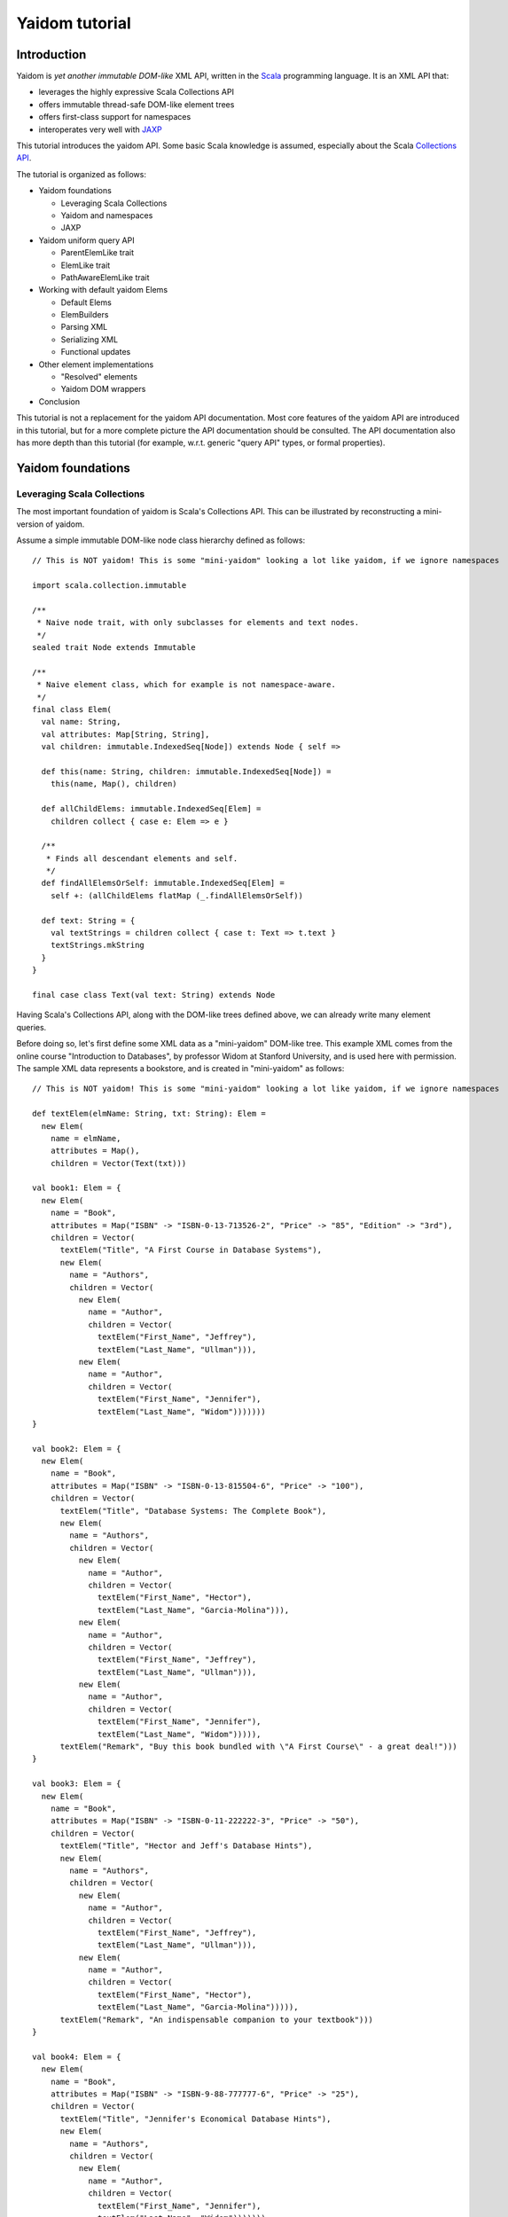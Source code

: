 ===============
Yaidom tutorial
===============

Introduction
============

Yaidom is *yet another immutable DOM-like* XML API, written in the `Scala`_ programming language. It is an XML API that:

* leverages the highly expressive Scala Collections API
* offers immutable thread-safe DOM-like element trees
* offers first-class support for namespaces
* interoperates very well with `JAXP`_

This tutorial introduces the yaidom API. Some basic Scala knowledge is assumed, especially about the Scala
`Collections API`_.

The tutorial is organized as follows:

* Yaidom foundations

  * Leveraging Scala Collections
  * Yaidom and namespaces
  * JAXP

* Yaidom uniform query API

  * ParentElemLike trait
  * ElemLike trait
  * PathAwareElemLike trait

* Working with default yaidom Elems

  * Default Elems
  * ElemBuilders
  * Parsing XML
  * Serializing XML
  * Functional updates

* Other element implementations

  * "Resolved" elements
  * Yaidom DOM wrappers

* Conclusion

This tutorial is not a replacement for the yaidom API documentation. Most core features of the yaidom API are introduced in
this tutorial, but for a more complete picture the API documentation should be consulted. The API documentation also has more
depth than this tutorial (for example, w.r.t. generic "query API" types, or formal properties).

.. _`Scala`: http://www.scala-lang.org
.. _`Collections API`: http://www.scala-lang.org/docu/files/collections-api/collections.html
.. _`JAXP`: http://en.wikipedia.org/wiki/Java_API_for_XML_Processing

Yaidom foundations
==================

Leveraging Scala Collections
----------------------------

The most important foundation of yaidom is Scala's Collections API. This can be illustrated by reconstructing a mini-version
of yaidom.

Assume a simple immutable DOM-like node class hierarchy defined as follows::

  // This is NOT yaidom! This is some "mini-yaidom" looking a lot like yaidom, if we ignore namespaces

  import scala.collection.immutable

  /**
   * Naive node trait, with only subclasses for elements and text nodes.
   */
  sealed trait Node extends Immutable

  /**
   * Naive element class, which for example is not namespace-aware.
   */
  final class Elem(
    val name: String,
    val attributes: Map[String, String],
    val children: immutable.IndexedSeq[Node]) extends Node { self =>

    def this(name: String, children: immutable.IndexedSeq[Node]) =
      this(name, Map(), children)

    def allChildElems: immutable.IndexedSeq[Elem] =
      children collect { case e: Elem => e }

    /**
     * Finds all descendant elements and self.
     */
    def findAllElemsOrSelf: immutable.IndexedSeq[Elem] =
      self +: (allChildElems flatMap (_.findAllElemsOrSelf))

    def text: String = {
      val textStrings = children collect { case t: Text => t.text }
      textStrings.mkString
    }
  }

  final case class Text(val text: String) extends Node

Having Scala's Collections API, along with the DOM-like trees defined above, we can already write many element queries.

Before doing so, let's first define some XML data as a "mini-yaidom" DOM-like tree. This example XML comes from the
online course "Introduction to Databases", by professor Widom at Stanford University, and is used here with permission.
The sample XML data represents a bookstore, and is created in "mini-yaidom" as follows::

  // This is NOT yaidom! This is some "mini-yaidom" looking a lot like yaidom, if we ignore namespaces

  def textElem(elmName: String, txt: String): Elem =
    new Elem(
      name = elmName,
      attributes = Map(),
      children = Vector(Text(txt)))

  val book1: Elem = {
    new Elem(
      name = "Book",
      attributes = Map("ISBN" -> "ISBN-0-13-713526-2", "Price" -> "85", "Edition" -> "3rd"),
      children = Vector(
        textElem("Title", "A First Course in Database Systems"),
        new Elem(
          name = "Authors",
          children = Vector(
            new Elem(
              name = "Author",
              children = Vector(
                textElem("First_Name", "Jeffrey"),
                textElem("Last_Name", "Ullman"))),
            new Elem(
              name = "Author",
              children = Vector(
                textElem("First_Name", "Jennifer"),
                textElem("Last_Name", "Widom")))))))
  }

  val book2: Elem = {
    new Elem(
      name = "Book",
      attributes = Map("ISBN" -> "ISBN-0-13-815504-6", "Price" -> "100"),
      children = Vector(
        textElem("Title", "Database Systems: The Complete Book"),
        new Elem(
          name = "Authors",
          children = Vector(
            new Elem(
              name = "Author",
              children = Vector(
                textElem("First_Name", "Hector"),
                textElem("Last_Name", "Garcia-Molina"))),
            new Elem(
              name = "Author",
              children = Vector(
                textElem("First_Name", "Jeffrey"),
                textElem("Last_Name", "Ullman"))),
            new Elem(
              name = "Author",
              children = Vector(
                textElem("First_Name", "Jennifer"),
                textElem("Last_Name", "Widom"))))),
        textElem("Remark", "Buy this book bundled with \"A First Course\" - a great deal!")))
  }

  val book3: Elem = {
    new Elem(
      name = "Book",
      attributes = Map("ISBN" -> "ISBN-0-11-222222-3", "Price" -> "50"),
      children = Vector(
        textElem("Title", "Hector and Jeff's Database Hints"),
        new Elem(
          name = "Authors",
          children = Vector(
            new Elem(
              name = "Author",
              children = Vector(
                textElem("First_Name", "Jeffrey"),
                textElem("Last_Name", "Ullman"))),
            new Elem(
              name = "Author",
              children = Vector(
                textElem("First_Name", "Hector"),
                textElem("Last_Name", "Garcia-Molina"))))),
        textElem("Remark", "An indispensable companion to your textbook")))
  }

  val book4: Elem = {
    new Elem(
      name = "Book",
      attributes = Map("ISBN" -> "ISBN-9-88-777777-6", "Price" -> "25"),
      children = Vector(
        textElem("Title", "Jennifer's Economical Database Hints"),
        new Elem(
          name = "Authors",
          children = Vector(
            new Elem(
              name = "Author",
              children = Vector(
                textElem("First_Name", "Jennifer"),
                textElem("Last_Name", "Widom")))))))
  }

  val magazine1: Elem = {
    new Elem(
      name = "Magazine",
      attributes = Map("Month" -> "January", "Year" -> "2009"),
      children = Vector(
        textElem("Title", "National Geographic")))
  }

  val magazine2: Elem = {
    new Elem(
      name = "Magazine",
      attributes = Map("Month" -> "February", "Year" -> "2009"),
      children = Vector(
        textElem("Title", "National Geographic")))
  }

  val magazine3: Elem = {
    new Elem(
      name = "Magazine",
      attributes = Map("Month" -> "February", "Year" -> "2009"),
      children = Vector(
        textElem("Title", "Newsweek")))
  }

  val magazine4: Elem = {
    new Elem(
      name = "Magazine",
      attributes = Map("Month" -> "March", "Year" -> "2009"),
      children = Vector(
        textElem("Title", "Hector and Jeff's Database Hints")))
  }

  val bookstore: Elem = {
    new Elem(
      name = "Bookstore",
      children = Vector(
        book1, book2, book3, book4, magazine1, magazine2, magazine3, magazine4))
  }

Having this bookstore DOM-like tree, we can write queries against it. Note that "mini-yaidom" class ``Elem`` has very few
query methods on its own. In the queries, most work is done by Scala's Collections API. Some queries are::

  // This is NOT yaidom! This is some "mini-yaidom" looking a lot like yaidom, if we ignore namespaces

  // XPath: doc("bookstore.xml")/Bookstore/(Book | Magazine)/Title

  val bookOrMagazineTitles =
    for {
      bookOrMagazine <- bookstore.allChildElems
      if Set("Book", "Magazine").contains(bookOrMagazine.name)
      title <- bookOrMagazine.allChildElems find { _.name == "Title" }
    } yield title


  // XPath: doc("bookstore.xml")//Title

  val titles =
    for (title <- bookstore.findAllElemsOrSelf if title.name == "Title") yield title


  // XPath: doc("bookstore.xml")/Bookstore/Book/data(@ISBN)

  val isbns =
    for (book <- bookstore.allChildElems if book.name == "Book") yield book.attributes("ISBN")


  // XPath: doc("bookstore.xml")/Bookstore/Book[@Price < 90]/Title

  val titlesOfCheapBooks =
    for {
      book <- bookstore.allChildElems
      if (book.name == "Book") && (book.attributes("Price").toInt < 90)
      title <- book.allChildElems find { _.name == "Title" }
    } yield title


  // XPath: doc("bookstore.xml")/Bookstore/Book[@Price < 90 and Authors/Author[Last_Name = "Ullman" and First_Name = "Jeffrey"]]/Title

  def authorLastAndFirstNames(bookElem: Elem): immutable.IndexedSeq[(String, String)] = {
    for {
      author <- bookElem.findAllElemsOrSelf
      if author.name == "Author"
    } yield {
      val lastNames = author.allChildElems filter { _.name == "Last_Name" } map { _.text.trim }
      val firstNames = author.allChildElems filter { _.name == "First_Name" } map { _.text.trim }
      (lastNames.mkString, firstNames.mkString)
    }
  }

  val cheapUllmanBookTitles =
    for {
      book <- bookstore.allChildElems
      if (book.name == "Book") &&
        (book.attributes("Price").toInt < 90 && authorLastAndFirstNames(book).contains(("Ullman", "Jeffrey")))
    } yield book.allChildElems.find(_.name == "Title").get


  // XPath: doc("bookstore.xml")//Book[Authors/Author/Last_Name = "Ullman" and count(Authors/Author[Last_Name = "Widom"]) = 0]

  def findAuthorNames(bookElem: Elem): immutable.IndexedSeq[String] = {
    for {
      author <- bookElem.findAllElemsOrSelf
      if author.name == "Author"
      lastName <- author.allChildElems
      if lastName.name == "Last_Name"
    } yield lastName.text.trim
  }

  val ullmanButNotWidomBookTitles =
    for {
      book <- bookstore.allChildElems
      if book.name == "Book"
      authorNames = findAuthorNames(book)
      if authorNames.contains("Ullman") && !authorNames.contains("Widom")
    } yield book.allChildElems.find(_.name == "Title").get

The queries above are more verbose than the equivalent XPath expressions, but they are also easy to understand semantically.
Using the Scala Collections API, along with only a few ``Elem`` methods such as ``findAllElemsOrSelf`` and ``allChildElems``,
much (namespace-agnostic) XML querying is already possible. This says a lot about the expressive power of Scala's Collections
API, as a *universal query API*.

Yaidom queries are less verbose than the "mini-yaidom" queries above, but a lot of what the yaidom query API offers is just
convenience methods. The foundation is still the same: core ``Elem`` methods ``allChildElems`` and ``findAllElemsOrSelf``,
and the rest is offered by the Scala Collections API itself (and by some ``Elem`` convenience methods or syntactic sugar).
As an example of such a convenience method, yaidom offers method ``elem.filterElemsOrSelf(p)``, which is equivalent to
``elem.findAllElemsOrSelf.filter(p)``.

The "mini-yaidom" above also shows immutable element trees, just like the real yaidom API offers. These immutable element
trees are thread-safe.

Still the question remains: why not use a standard query language like `XQuery`_? Some possible reasons are:

* XQuery is a complex language. The different specifications of XQuery or related to it illustrate its complexity well.
* XQuery has a type system based on `XML Schema`_, which is known to be very complex in itself.
* Non-trivial computations are better and more directly expressed in a programming language like Scala than in XPath/XQuery or XQuery extension functions.
* There are too few mature open source XQuery libraries.
* The standard API for XQuery is `XQJ`_, which is to XML databases what JDBC is to relational databases. What if we only want to process XML in-memory?

So, having Scala (and a Java runtime) at our disposal, we can use Scala's Collections API as XML query language, without having to
resort to more complex XML querying libraries and setups.

**In summary, using the Scala Collections API and only a minimal "mini-yaidom" API, it already becomes obvious
that the Scala Collections API plus only a few core element query methods make for a powerful XML query language.
Indeed, the Scala Collections API lays most of the foundation of yaidom.**

.. _`XQuery`: http://www.w3.org/TR/xquery/
.. _`XML Schema`: http://www.w3.org/TR/xmlschema-2/
.. _`XQJ`: http://www.jcp.org/aboutJava/communityprocess/edr/jsr225/

Yaidom and namespaces
---------------------

The "mini-yaidom" above offers no support for namespaces, unlike the real yaidom API. Good namespace support is another
foundation of yaidom.

One important distinction is that between *qualified names* and *expanded names*. Alas, many XML APIs do not clearly
distinguish between the two. For a formal description of these 2 types of names, see `Namespaces in XML 1.0`_.

For example, consider the following simple XML document (from W3Schools_)::

  <f:table xmlns:f="http://www.w3schools.com/furniture">
    <f:name>African Coffee Table</f:name>
    <f:width>80</f:width>
    <f:length>120</f:length>
  </f:table>

The qualified names in this example are:

* ``f:table``
* ``f:name``
* ``f:width``
* ``f:length``

These qualified names all use the same prefix ``f``. This prefix is introduced in the XML by the *namespace declaration*
``xmlns:f="http://www.w3schools.com/furniture"``, occurring in the root element. This namespace declaration binds the
prefix ``f`` to the namespace URI ``http://www.w3schools.com/furniture``. Although it looks like an URL, it is just
a namespace name, and there is no promise of any document behind the name interpreted as URL. (This confuses XML beginners
a lot.)

Using this namespace declaration, the qualified names above are resolved as expanded names. These expanded names, written
in `James Clark`_ notation, are as follows:

* ``{http://www.w3schools.com/furniture}table``
* ``{http://www.w3schools.com/furniture}name``
* ``{http://www.w3schools.com/furniture}width``
* ``{http://www.w3schools.com/furniture}length``

These expanded names do not occur in XML documents. Expanded names are too long to be practical. On the other hand,
prefixed names have no meaning outside their context (namely in-scope namespaces), whereas expanded names have an
existence on their own. Moreover, prefixes themselves are just placeholders, and can easily be replaced by other prefixes
without changing the meaning of the XML document. For example, in the XML above, we could replace prefix ``f`` by prefix
``g`` everywhere (also in the namespace declaration, of course), without changing the "meaning" of the document.

The namespace declaration in the root element above leads to *in-scope namespaces*, or *scope*, from the root all the way down
to all descendants of the root (that is, the entire document). The namespace scope at each element is the accumulated effect of
the namespace declarations in the element and its ancestry. In this example, each element has the same scope, because only the
root element has declarations of namespaces, which are in scope throughout the document. The namespace scope contains only one
mapping from prefix ``f`` to namespace name ``http://www.w3schools.com/furniture``.

The concepts mentioned above are modelled in yaidom by the following classes:

* ``eu.cdevreeze.yaidom.QName``, for example unprefixed name ``QName("book")`` and prefixed name ``QName("b:book")``
* ``eu.cdevreeze.yaidom.EName``, for example ``EName("book")`` (without namespace) and ``EName("{http://bookstore}book")``
* ``eu.cdevreeze.yaidom.Declarations``
* ``eu.cdevreeze.yaidom.Scope``

Scopes and declarations are backed by a ``Map`` from prefixes to namespace names. If the prefix is the empty string,
the default namespace is meant. In namespace declarations, if the namespace name is empty, a namespace undeclaration
is meant. (Note that unlike XML 1.1, XML 1.0 does not allow namespace undeclarations, except for default namespaces.)

The following code snippet shows resolution of qualified names as expanded names, given a scope::

  val scope1 = Scope.from() // empty scope

  scope1.resolveQName(QName("book")) // Some(EName("book"))
  scope1.resolveQName(QName("book:book")) // None

  val scope2 =
    Scope.from("" -> "http://a", "a" -> "http://a", "b" -> "http://b", "c" -> "http://ccc", "d" -> "http://d")

  scope2.resolveQName(QName("book")) // Some(EName("{http://a}book"))
  scope2.resolveQName(QName("book:book")) // None
  scope2.resolveQName(QName("a:book")) // Some(EName("{http://a}book"))
  scope2.resolveQName(QName("c:bookstore")) // Some(EName("{http://ccc}bookstore"))
  scope2.resolveQName(QName("xml:lang")) // Some(EName("{http://www.w3.org/XML/1998/namespace}lang"))

Scopes and declarations can be calculated with. That is, given a scope, and using a declarations as "delta" against it,
we get another scope. In other words, ``scope1.resolve(declarations1)`` results in another ``Scope``. Likewise, the
"difference" between 2 scopes is a declarations. In other words, ``scope1.relativize(scope2)`` results in a ``Declarations``.

Scopes and declarations obey some interesting properties. For example::

  scope1.resolve(scope1.relativize(scope2)) == scope2

These properties, as well as the definitions of ``Scope`` methods ``resolve`` and ``relativize`` contribute significantly
to the "internal consistency" of yaidom. They also help a lot in keeping the implementation of yaidom fairly simple, especially
in conversions between yaidom and DOM nodes. Along with the Scala Collections API and the "mini-yaidom" of the preceding section,
as well as JAXP, they are the foundation of yaidom.

**In summary, yaidom clearly distinguishes between qualified names and expanded names, and between namespace declarations
and in-scope namespaces. This is the second foundation of yaidom.**

.. _`Namespaces in XML 1.0`: http://www.w3.org/TR/REC-xml-names/
.. _W3Schools: http://www.w3schools.com/xml/xml_namespaces.asp
.. _`James Clark`: http://www.jclark.com/xml/xmlns.htm

JAXP
----

When creating an XML processing library, it is very tempting to make parsing and serialization of XML look easy.
That is especially the case in Scala, because of its expressiveness. Unfortunately, the expressiveness and orthogonality
of Scala do not extend to the domain of XML processing. For many XML documents in the wild, the specific XML parser configuration
affects the resulting DOM tree or SAX events. Details of whitespace handling, entity resolution, namespace handling etc. may
depend heavily on the XML parser or serializer configuration, and are often obscure. To make things worse, different XML-related
specifications often contradict each other or are incompatible. For example, DTDs do not understand namespaces.

Yaidom takes the position that details of XML parsing and serialization are hard, and are best left to JAXP. Yaidom also does not
try to make parsing and serialization look easy, but instead encourages the user to take control over configuration of XML
parsers and serializers, instead of hiding parsers and serializers behind a clean but naive API.

Yaidom offers several JAXP-based ``DocumentParser`` and ``DocumentPrinter`` implementations. There are implementations
based on SAX, DOM, StAX and DOM Load/Save. As said above, the user has full control over JAXP configuration. For example,
using a ``DocumentParserUsingDom``, the yaidom user can suppress entity resolution (for performance and/or security reasons)
by configuring an ``EntityResolver``, as if DOM were used directly.

**In summary, JAXP is the third foundation of yaidom. The gory details of XML parsing and serialization are left to JAXP,
and yaidom makes no effort hiding JAXP, thus giving the user full control over JAXP parser/serializer configuration.**

Yaidom uniform query API
========================

ParentElemLike trait
--------------------

Yaidom takes the position that one size does not fit all, when it comes to XML processing. (On the other hand, yaidom is a DOM-like
API, and does not know the exact XML strings from which DOM-like trees are parsed). For example, the default ``Elem``
class represents immutable (thread-safe) element nodes (that do not know about their parent elements). As another example,
yaidom offers immutable elements that can be compared for some notion of equality, but carry less data than the default
element class. As yet another example, yaidom offers wrappers around DOM elements.

All these different element classes have one thing in common, viz. the *same yaidom query API*. The yaidom query API consists
of a Scala *trait* inheritance tree. The root trait is the ``ParentElemLike`` trait.

Each trait in the query API inheritance tree turns a small API into a *rich API*. In particular, the ``ParentElemLike``
trait turns a small API that implements only method ``allChildElems`` into a rich query API. The rich API contains the
fundamental method ``findAllElemsOrSelf``, just like in the "mini-yaidom" above. It also offers convenience methods, such as
method ``filterElemsOrSelf`` (which takes an element predicate).

Below we use the ``ParentElemLike`` API to rewrite the queries given earlier, where we used "mini-yaidom". First the same
DOM-like tree is created, this time in yaidom. We create elements of the default ``Elem`` element class. To do so, we
use so-called ``ElemBuilders``. The distinction between ``Elem`` and ``ElemBuilder`` is explained later in this tutorial.
The sample XML data is created in yaidom as follows::

  import eu.cdevreeze.yaidom._
  import NodeBuilder._

  val book1: ElemBuilder = {
    elem(
      qname = QName("Book"),
      attributes = Vector(QName("ISBN") -> "ISBN-0-13-713526-2", QName("Price") -> "85", QName("Edition") -> "3rd"),
      children = Vector(
        textElem(QName("Title"), "A First Course in Database Systems"),
        elem(
          qname = QName("Authors"),
          children = Vector(
            elem(
              qname = QName("Author"),
              children = Vector(
                textElem(QName("First_Name"), "Jeffrey"),
                textElem(QName("Last_Name"), "Ullman"))),
            elem(
              qname = QName("Author"),
              children = Vector(
                textElem(QName("First_Name"), "Jennifer"),
                textElem(QName("Last_Name"), "Widom")))))))
  }

  val book2: ElemBuilder = {
    elem(
      qname = QName("Book"),
      attributes = Vector(QName("ISBN") -> "ISBN-0-13-815504-6", QName("Price") -> "100"),
      children = Vector(
        textElem(QName("Title"), "Database Systems: The Complete Book"),
        elem(
          qname = QName("Authors"),
          children = Vector(
            elem(
              qname = QName("Author"),
              children = Vector(
                textElem(QName("First_Name"), "Hector"),
                textElem(QName("Last_Name"), "Garcia-Molina"))),
            elem(
              qname = QName("Author"),
              children = Vector(
                textElem(QName("First_Name"), "Jeffrey"),
                textElem(QName("Last_Name"), "Ullman"))),
            elem(
              qname = QName("Author"),
              children = Vector(
                textElem(QName("First_Name"), "Jennifer"),
                textElem(QName("Last_Name"), "Widom"))))),
        textElem(QName("Remark"), "Buy this book bundled with \"A First Course\" - a great deal!")))
  }

  val book3: ElemBuilder = {
    elem(
      qname = QName("Book"),
      attributes = Vector(QName("ISBN") -> "ISBN-0-11-222222-3", QName("Price") -> "50"),
      children = Vector(
        textElem(QName("Title"), "Hector and Jeff's Database Hints"),
        elem(
          qname = QName("Authors"),
          children = Vector(
            elem(
              qname = QName("Author"),
              children = Vector(
                textElem(QName("First_Name"), "Jeffrey"),
                textElem(QName("Last_Name"), "Ullman"))),
            elem(
              qname = QName("Author"),
              children = Vector(
                textElem(QName("First_Name"), "Hector"),
                textElem(QName("Last_Name"), "Garcia-Molina"))))),
        textElem(QName("Remark"), "An indispensable companion to your textbook")))
  }

  val book4: ElemBuilder = {
    elem(
      qname = QName("Book"),
      attributes = Vector(QName("ISBN") -> "ISBN-9-88-777777-6", QName("Price") -> "25"),
      children = Vector(
        textElem(QName("Title"), "Jennifer's Economical Database Hints"),
        elem(
          qname = QName("Authors"),
          children = Vector(
            elem(
              qname = QName("Author"),
              children = Vector(
                textElem(QName("First_Name"), "Jennifer"),
                textElem(QName("Last_Name"), "Widom")))))))
  }

  val magazine1: ElemBuilder = {
    elem(
      qname = QName("Magazine"),
      attributes = Vector(QName("Month") -> "January", QName("Year") -> "2009"),
      children = Vector(
        textElem(QName("Title"), "National Geographic")))
  }

  val magazine2: ElemBuilder = {
    elem(
      qname = QName("Magazine"),
      attributes = Vector(QName("Month") -> "February", QName("Year") -> "2009"),
      children = Vector(
        textElem(QName("Title"), "National Geographic")))
  }

  val magazine3: ElemBuilder = {
    elem(
      qname = QName("Magazine"),
      attributes = Vector(QName("Month") -> "February", QName("Year") -> "2009"),
      children = Vector(
        textElem(QName("Title"), "Newsweek")))
  }

  val magazine4: ElemBuilder = {
    elem(
      qname = QName("Magazine"),
      attributes = Vector(QName("Month") -> "March", QName("Year") -> "2009"),
      children = Vector(
        textElem(QName("Title"), "Hector and Jeff's Database Hints")))
  }

  val bookstore: Elem = {
    elem(
      qname = QName("Bookstore"),
      children = Vector(
        book1, book2, book3, book4, magazine1, magazine2, magazine3, magazine4)).build(Scope.Empty)
  }

We can now use convenience methods offered by trait ``ParentElemLike``. For example, instead of writing::

  elem.findAllElemsOrSelf filter { e => e.localName == "Book" }

we can now write::

  elem filterElemsOrSelf { e => e.localName == "Book" }

Method ``localName`` is offered by subtrait ``ElemLike``, and returns the local part of the element name. After all, the
element name may have a namespace.

Using (almost) only ``ParentElemLike`` query methods on the bookstore element, we get the following rewritten queries (the
first 4 of them)::

  // XPath: doc("bookstore.xml")/Bookstore/(Book | Magazine)/Title

  val bookOrMagazineTitles =
    for {
      bookOrMagazine <- bookstore filterChildElems { e => Set("Book", "Magazine").contains(e.localName) }
      title <- bookOrMagazine findChildElem { _.localName == "Title" }
    } yield title


  // XPath: doc("bookstore.xml")//Title
  // Note the use of method filterElems instead of filterElemsOrSelf

  val titles =
    for (title <- bookstore filterElems (_.localName == "Title")) yield title


  // XPath: doc("bookstore.xml")/Bookstore/Book/data(@ISBN)

  val isbns =
    for (book <- bookstore filterChildElems (_.localName == "Book")) yield book.attribute(EName("ISBN"))


  // XPath: doc("bookstore.xml")/Bookstore/Book[@Price < 90]/Title

  val titlesOfCheapBooks =
    for {
      book <- bookstore filterChildElems { _.localName == "Book" }
      price <- book.attributeOption(EName("Price"))
      if price.toInt < 90
    } yield book.getChildElem(EName("Title"))

Note the obvious equivalence to the "mini-yaidom" queries given earlier. Besides *core query method* ``findAllElemsOrSelf``,
trait ``ParentElemLike`` offers many convenience methods that make the rewritten queries less verbose than the "mini-yaidom"
versions.

The queries above can become more concise by using operator notation ``\`` for ``filterChildElems`` and ``\\`` for
``filterElemsOrSelf``. Below we will see more convenience methods, leading to more conciseness without loss of clarity.

If we had used different element classes than the default yaidom ``Elem`` class, such as ``eu.cdevreeze.yaidom.resolved.Elem`` or
``eu.cdevreeze.yaidom.dom.DomElem``, the query code above would stay the same! Indeed, the ``ParentElemLike`` trait is a
*uniform* XML query API in yaidom (or in future yaidom extensions).

To summarize:

* Yaidom offers an *element-centric query API*
* This query API is based on the *Scala Collections API*
* More precisely, the underlying *core query API* is the Scala Collections API plus core methods ``allChildElems`` and ``findAllElemsOrSelf``
* The base trait of the query API, ``ParentElemLike``, turns a small API (method ``allChildElems``) into a *rich API*
* The *fundamental query method* ``findAllElemsOrSelf`` is defined in terms of ``allChildElems``, just like in the "mini-yaidom" example
* This rich API also offers many convenience query methods for child elements, descendant elements and descendant-or-self elements
* This API is *uniform*, in that this trait is mixed in (as query API) by different element classes in yaidom, even by yaidom wrappers for DOM
* Indeed this API knows almost nothing about XML elements (just that it has method ``allChildElems``), which makes it easy to mix in
* The ``ParentElemLike`` API is trivial to understand semantically, due to Scala's Collections API as its clearly visible foundation
* Although the API is more verbose than XPath, due to its simplicity and the expressive power of Scala, it can be very useful for XML querying

ElemLike trait
--------------

The ``ParentElemLike`` trait knows almost nothing about the elements. It only knows that elements can have child elements.
Yet typical element classes contain methods for element name (EName and/or QName), attributes, etc. This is where the
``ElemLike`` trait comes in. It extends trait ``ParentElemLike``, and turns a small API with methods ``allChildElems``,
``resolvedName`` and ``resolvedAttributes`` into a *rich API* in which queries for elements or attributes can be passed
names instead of predicates.

In other words, trait ``ElemLike`` adds only convenience methods to super-trait ``ParentElemLike`` (which itself consists mostly
of convenience methods, as discussed above).

Most element classes in yaidom not only mix in trait ``ParentElemLike``, but sub-trait ``ElemLike`` as well. Hence the queries
we write using the ``ElemLike`` API can often be used unchanged for different element types in yaidom.

Using the ``ElemLike`` trait, we can make the queries above more concise, without losing any clarity. This time we do not use
local parts of names in the queries, but the full expanded names (which happen to have no namespace). These more concise versions
are::

  // XPath: doc("bookstore.xml")/Bookstore/(Book | Magazine)/Title

  val bookOrMagazineTitles =
    for {
      bookOrMagazine <- bookstore filterChildElems { e => Set(EName("Book"), EName("Magazine")).contains(e.resolvedName) }
      title <- bookOrMagazine.findChildElem(EName("Title"))
    } yield title


  // XPath: doc("bookstore.xml")//Title
  // Note the use of method filterElems instead of filterElemsOrSelf

  val titles =
    for (title <- bookstore.filterElems(EName("Title"))) yield title


  // XPath: doc("bookstore.xml")/Bookstore/Book/data(@ISBN)

  val isbns =
    for (book <- bookstore.filterChildElems(EName("Book"))) yield book.attribute(EName("ISBN"))


  // XPath: doc("bookstore.xml")/Bookstore/Book[@Price < 90]/Title

  val titlesOfCheapBooks =
    for {
      book <- bookstore.filterChildElems(EName("Book"))
      price <- book.attributeOption(EName("Price"))
      if price.toInt < 90
    } yield book.getChildElem(EName("Title"))

Using operator notation ``\`` for ``filterChildElems`` and ``\\`` for ``filterElemsOrSelf``, we could write::

  // XPath: doc("bookstore.xml")/Bookstore/(Book | Magazine)/Title

  val bookOrMagazineTitles =
    for {
      bookOrMagazine <- bookstore \ { e => Set(EName("Book"), EName("Magazine")).contains(e.resolvedName) }
      title <- bookOrMagazine.findChildElem(EName("Title"))
    } yield title


  // XPath: doc("bookstore.xml")//Title

  val titles =
    for (title <- bookstore \\ EName("Title")) yield title


  // XPath: doc("bookstore.xml")/Bookstore/Book/data(@ISBN)

  val isbns =
    for (book <- bookstore \ EName("Book")) yield book.attribute(EName("ISBN"))


  // XPath: doc("bookstore.xml")/Bookstore/Book[@Price < 90]/Title
  // Note the use of operator notation for method attributeOption

  val titlesOfCheapBooks =
    for {
      book <- bookstore \ EName("Book")
      price <- book \@ EName("Price")
      if price.toInt < 90
    } yield book.getChildElem(EName("Title"))

Of course, in these versions of the queries, the search criteria are ENames instead of local names, so we have to get
the namespaces in those ENames right, if any.

To summarize:

* Trait ``ElemLike`` extends trait ``ParentElemLike``, adding knowledge about ENames of elements and attributes
* Trait ``ElemLike`` turns a small API (methods ``allChildElems``, ``resolvedName`` and ``resolvedAttributes``) into a rich API
* This trait only adds convenience methods for EName-based querying to the super-trait, so adds no core query methods
* Most element classes in yaidom mix in trait ``ElemLike`` (not just its super-trait)

PathAwareElemLike trait
-----------------------

Sometimes we want to query for "paths" to elements rather than for elements themselves. Recall the following example, given earlier,
but this time in yaidom instead of "mini-yaidom"::

  // XPath: doc("bookstore.xml")/Bookstore/Book[@Price < 90 and Authors/Author[Last_Name = "Ullman" and First_Name = "Jeffrey"]]/Title

  def authorLastAndFirstNames(bookElem: Elem): immutable.IndexedSeq[(String, String)] = {
    for {
      author <- bookElem.filterElemsOrSelf(EName("Author"))
    } yield {
      val lastNames = author.filterChildElems(EName("Last_Name")) map { _.text.trim }
      val firstNames = author.filterChildElems(EName("First_Name")) map { _.text.trim }
      (lastNames.mkString, firstNames.mkString)
    }
  }

  val cheapUllmanBookTitles =
    for {
      book <- bookstore.filterChildElems(EName("Book"))
      if (book.attribute(EName("Price")).toInt < 90 && authorLastAndFirstNames(book).contains(("Ullman", "Jeffrey")))
    } yield book.getChildElem(EName("Title"))

In the query above a top-down approach was used. Per "cheap" book, its author descendants were analyzed and filtered. What if
we want to folllow a bottom-up approach, and start from matching authors and look up the matching books in the ancestry of the
author? For the immutable ``Elem`` classes in yaidom that is a problem, because these immutable elements do not know their
parents.

There is a way to get the ancestry of an element, if we know the "path" from the document element to that element.
As we will see shortly, we can query for "paths" just like we can query for elements, and having such "paths", it is relatively
cheap to get the parent element, grandparent element etc.

The above-mentioned "paths" are represented by class ``eu.cdevreeze.yaidom.ElemPath``. Class ``eu.cdevreeze.yaidom.ElemPathBuilder``
can be used to create ``ElemPath`` instances. Let's give an example, in the context of the bookstore above::

  val book4Path = ElemPathBuilder.from(QName("Book") -> 3).build(Scope.Empty)
  
  val foundBook4: Elem = bookstore.getWithElemPath(book4Path) // Jennifer's Economical Database Hints
  
  val lastNamePath = ElemPathBuilder.from(
    QName("Book") -> 3,
    QName("Authors") -> 0,
    QName("Author") -> 0,
    QName("Last_Name") -> 0).build(Scope.Empty)

  val foundLastName: Elem = bookstore.getWithElemPath(lastNamePath) // Widom

So, first we build a "path" for the child element named "Book" with (0-based) index 3, that is, the 4th child element named "Book".
Then we look up the element with that path, taking the bookstore element as root. This indeed returns the 4th book in the bookstore.
Note that the root itself is not mentioned in the "path". That's one big difference with XPath.

Next we look up the last name of the first author of that book. That is, the 4th child element named "Book", from that the
first child element named "Authors", from that the first child element named "Author", and finally from that the first child
element named "Last_Name". When applying that "path" to the bookstore element, this indeed results in the first author's last name.

Now that we know the basics of ``ElemPath``, we can turn to the part of the yaidom query API that deals with "paths".
Trait ``PathAwareElemLike`` is that API. It contains query methods for obtaining ElemPaths instead of elements, as well as
methods to get an element given an ElemPath (for example, method ``getWithElemPath`` above).

Trait ``PathAwareElemLike`` extends trait ``ElemLike``, because it knows about element paths and therefore about (resolved)
element names.

Trait ``PathAwareElemLike`` mirrors trait ``ParentElemLike``, in that each query in ``ParentElemLike`` that returns elements
has a counterpart in ``PathAwareElemLike`` that returns ElemPaths instead of elements.

Let's now rewrite the query at the beginning of this section, this time in a bottom-up manner, using trait ``PathAwareElemLike``::

  // XPath: doc("bookstore.xml")/Bookstore/Book[@Price < 90 and Authors/Author[Last_Name = "Ullman" and First_Name = "Jeffrey"]]/Title

  def authorLastAndFirstName(authorElem: Elem): (String, String) = {
    val lastNames = authorElem.filterChildElems(EName("Last_Name")) map { _.text.trim }
    val firstNames = authorElem.filterChildElems(EName("First_Name")) map { _.text.trim }
    (lastNames.mkString, firstNames.mkString)
  }

  val cheapUllmanBookTitles =
    for {
      authorPath <- bookstore filterElemOrSelfPaths { _.resolvedName == EName("Author") }
      authorElem = bookstore.getWithElemPath(authorPath)
      if authorLastAndFirstName(authorElem) == ("Ullman", "Jeffrey")
      bookPath <- authorPath findAncestorPath { _.endsWithName(EName("Book")) }
      bookElem = bookstore.getWithElemPath(bookPath)
      if bookElem.attributeOption(EName("Price")).map(_.toInt).getOrElse(0) < 90
    } yield bookElem.getChildElem(EName("Title"))

Note the use of method ``ElemPath.findAncestorPath`` to find a path to an ancestor element.

It is wise not to overuse ElemPaths. After all, they depend on an implicit root element, so it is best to use them rather locally.
Moreover, indexing using ElemPaths is not very efficient. So querying for large collections of paths and then using them to
find elements is rarely useful.

To summarize:

* Trait ``PathAwareElemLike`` extends trait ``ElemLike``, adding queries for finding element paths instead of elements
* Trait ``PathAwareElemLike`` turns a small API (methods ``allChildElems``, ``resolvedName`` and ``resolvedAttributes``) into a rich API
* The query methods in this trait are handy for a bottom-up style of querying, but it is wise not to overuse element paths
* Some element classes in yaidom mix in trait ``PathAwareElemLike`` (since they know about resolved element names etc.), and therefore offer all of this query API
* Yet class ``ElemBuilder`` only mixes in trait ``ParentElemLike`` (since it does not know about resolved element names etc.)

Working with default yaidom Elems
=================================

Default Elems
-------------

As mentioned earlier, yaidom does not think that one size fits all, when it comes to DOM-like class hierarchies.
After all, there are many subtle abstraction levels at which an XML document can be looked at, ranging from the exact XML strings
to DOM-like representations keeping only parts of the XML InfoSet. These different implicit abstraction levels also come into
play when considering the notion(s) of equality for XML. For example, at a high level of abstraction the exact (namespace)
prefixes are often considered irrelevant, when comparing XML documents for equality.

Yaidom's default element class tries to find some "middle ground". It does not define any semantic notion of equality.

The default element class in yaidom is ``eu.cdevreeze.yaidom.Elem``. It is part of a ``Node`` hierarchy that includes
classes like ``Text``, ``Comment`` and others. Class ``Elem`` has the following characteristics:

* It mixes in trait ``PathAwareElemLike``, and therefore offers all of that *query API*
* It is *immutable* and thread-safe
* Therefore, Elems do not know about their parent elements, but using element paths from a root element this should mostly not be a problem
* Elems are reasonably easy to construct from scratch, using ``ElemBuilders``
* There is excellent support for parsing and serializing these Elems, using ``DocumentParser`` and ``DocumentPrinter`` implementations, resp.
* Elems do a reasonable job at "lossless roundtripping", keeping differences in the XML text limited after parsing and serializing
* These Elems offer support for "functional updates" (see a later section)
* The Elem class keeps the following state: element QName, attributes (mapping QNames to string values), in-scope namespaces, and a list of child nodes
* Although this Elem class keeps in-scope namespaces, it does not keep namespace declarations, thus enabling Elem creation from other Elem child nodes
* When serializing an Elem, namespace declarations are inserted by relativizing the scope of the element against the parent scope.

Hence, the default Elem class is immutable, and otherwise tries to find a balance between competing design forces for DOM-like trees.
The extent to which "lossless roundtripping" is supported shows the compromise made. For example:

* Attribute order is maintained, although the XML InfoSet specification does not consider attribute order relevant
* Yet namespace declaration order is not preserved while "roundtripping"
* Redundant namespace declarations get lost
* Whitespace outside the document element is lost (a yaidom ``Document`` has a document element and can have comments and processing instructions, and that's it)
* The difference between the 2 forms of an empty element is not preserved
* DTDs have no explicit support in yaidom, let alone default attributes

Creating Elems directly is somewhat cumbersome, because the in-scope namespaces must be passed for each element in the tree.
For example, using default namespace "http://bookstore", we could write::

  val book1: Elem = {
    import Node._ // This import is used for direct Elem creation (not via ElemBuilders)

    val scope = Scope.from("" -> "http://bookstore")

    elem(
      qname = QName("Book"),
      attributes = Vector(QName("ISBN") -> "ISBN-0-13-713526-2", QName("Price") -> "85", QName("Edition") -> "3rd"),
      scope = scope,
      children = Vector(
        textElem(QName("Title"), scope, "A First Course in Database Systems"),
        elem(
          qname = QName("Authors"),
          scope = scope,
          children = Vector(
            elem(
              qname = QName("Author"),
              scope = scope,
              children = Vector(
                textElem(QName("First_Name"), scope, "Jeffrey"),
                textElem(QName("Last_Name"), scope, "Ullman"))),
            elem(
              qname = QName("Author"),
              scope = scope,
              children = Vector(
                textElem(QName("First_Name"), scope, "Jennifer"),
                textElem(QName("Last_Name"), scope, "Widom")))))))
  }

If we print the result of ``book1.toString``, we get::

  elem(
    qname = QName("Book"),
    attributes = Vector(QName("ISBN") -> "ISBN-0-13-713526-2", QName("Price") -> "85", QName("Edition") -> "3rd"),
    namespaces = Declarations.from("" -> "http://bookstore"),
    children = Vector(
      elem(
        qname = QName("Title"),
        children = Vector(
          text("A First Course in Database Systems")
        )
      ),
      elem(
        qname = QName("Authors"),
        children = Vector(
          elem(
            qname = QName("Author"),
            children = Vector(
              elem(
                qname = QName("First_Name"),
                children = Vector(
                  text("Jeffrey")
                )
              ),
              elem(
                qname = QName("Last_Name"),
                children = Vector(
                  text("Ullman")
                )
              )
            )
          ),
          elem(
            qname = QName("Author"),
            children = Vector(
              elem(
                qname = QName("First_Name"),
                children = Vector(
                  text("Jennifer")
                )
              ),
              elem(
                qname = QName("Last_Name"),
                children = Vector(
                  text("Widom")
                )
              )
            )
          )
        )
      )
    )
  )

In this String representation it is visible that the root element has a default namespace declaration, and the other
elements have no namespace declarations. Indeed, the root element has a scope that must be created by a namespace declaration,
whereas the other elements all have the same scope, so need no namespace declarations themselves. In the next section a
better way is shown to create elements from scratch.

Ideally all namespace declarations are in the root element. In any case, be careful not to undeclare namespaces. This is not
allowed in XML 1.0 (except for default namespaces). Yet it is very easy to accidently undeclare namespaces. For example, above
we could have passed the empty scope to descendant elements of the root element, which would lead to namespace undeclarations.
Again, it is much safer to create elements from scratch using ``ElemBuilders``, as shown in the next section. When parsing
XML into ``Elems``, namespace scopes are created by the ``DocumentParser``.

If a created ``Elem`` has any namespace undeclarations, invoke method ``notUndeclaringPrefixes``, and use the resulting Elem instead.
Otherwise serialization may lead to a corrupt XML document.

ElemBuilders
------------

Class ``ElemBuilder`` is what the name suggests: a builder of ``Elems``. ElemBuilders do not carry any scopes, and that makes
them easier to use than Elems when creating Elems from scratch. Since ElemBuilders have no scopes, they have no way to resolve
own QNames (of the element itself and its attributes). That's ok, because of the purpose of ElemBuilders.

So, Elems carry scopes but no namespace declarations, whereas ElemBuilders carry namespace declarations but no scopes.

Let's now create the same book element as above, this time using an ``ElemBuilder``. Here is how::

  val book1: Elem = {
    import NodeBuilder._ // This import is used for ElemBuilder creation

    val elemBuilder = {
      elem(
        qname = QName("Book"),
        attributes = Vector(QName("ISBN") -> "ISBN-0-13-713526-2", QName("Price") -> "85", QName("Edition") -> "3rd"),
        namespaces = Declarations.from("" -> "http://bookstore"),
        children = Vector(
          textElem(QName("Title"), "A First Course in Database Systems"),
          elem(
            qname = QName("Authors"),
            children = Vector(
              elem(
                qname = QName("Author"),
                children = Vector(
                  textElem(QName("First_Name"), "Jeffrey"),
                  textElem(QName("Last_Name"), "Ullman"))),
              elem(
                qname = QName("Author"),
                children = Vector(
                  textElem(QName("First_Name"), "Jennifer"),
                  textElem(QName("Last_Name"), "Widom")))))))
    }

    // Only now a parent scope is passed, which is empty, because the root element already declared the used namespaces
    val scope = Scope.Empty

    elemBuilder.build(scope)
  }

Here we also knew the namespaces used in the element tree, but we declared this (default) namespace only once. The call
``elemBuilder.build(scope)`` then recursively invokes ``parentScope.resolve(namespaceDeclarations)``, thus giving each created
Elem its namespace scope. Using ElemBuilders, the danger of accidently creating namespace undeclarations is minimal, because
one would have to explicitly do so instead of implicitly.

Normally, elements are created by parsing an XML document, however. That is the topic of the next section.

Parsing XML
-----------

Earlier in this tutorial it was explained that JAXP is one of the foundations of yaidom. It was also explained why yaidom
gives the user full control over XML parser and serializer configuration.

The parsers in yaidom are implementations of trait ``eu.cdevreeze.yaidom.parse.DocumentParser``, and the serializers are
implementations of trait ``eu.cdevreeze.yaidom.print.DocumentPrinter``. In this section, ``DocumentParsers`` are treated.

Above the default ``eu.cdevreeze.yaidom.Elem`` class was discussed. A parsed XML document is not an element, however.
``DocumentParsers`` return parsing results as ``eu.cdevreeze.yaidom.Document`` instances. Each such ``Document`` must always
have a document element, but it can also contain top level comments and processing instructions.

Below some examples of creation and use of ``DocumentParsers`` are given. These examples use the following input XML, which is
a stripped version of the XML above::

  val xmlString =
    """<?xml version="1.0" encoding="UTF-8"?>
  <books:Bookstore xmlns="http://bookstore" xmlns:books="http://bookstore">
      <Book ISBN="ISBN-0-13-713526-2" Price="85" Edition="3rd">
          <Title>A First Course in Database Systems</Title>
          <Authors>
              <Author>
                  <First_Name>Jeffrey</First_Name>
                  <Last_Name>Ullman</Last_Name>
              </Author>
              <Author>
                  <First_Name>Jennifer</First_Name>
                  <Last_Name>Widom</Last_Name>
              </Author>
          </Authors>
      </Book>
      <Book ISBN="ISBN-0-13-815504-6" Price="100">
          <Title>Database Systems: The Complete Book</Title>
          <Authors>
              <Author>
                  <First_Name>Hector</First_Name>
                  <Last_Name>Garcia-Molina</Last_Name>
              </Author>
              <Author>
                  <First_Name>Jeffrey</First_Name>
                  <Last_Name>Ullman</Last_Name>
              </Author>
              <Author>
                  <First_Name>Jennifer</First_Name>
                  <Last_Name>Widom</Last_Name>
              </Author>
          </Authors>
          <Remark>Buy this book bundled with "A First Course" - a great deal!
          </Remark>
      </Book>
  </books:Bookstore>"""

  val xmlBytes = xmlString.getBytes("UTF-8") // Indeed this XML should be parsed as UTF-8

A very simple example of creating and using a ``DocumentParser`` is as follows::

  import java.io._
  import eu.cdevreeze.yaidom._

  val docParser = parse.DocumentParserUsingDom.newInstance

  val doc: Document = docParser.parse(new ByteArrayInputStream(xmlBytes))

  doc.documentElement.filterElems(EName("{http://bookstore}Book")).size // returns 2

In this example a ``DocumentParser`` was created in one line of code. This document parser uses a DOM parser, and
then converts the DOM tree to a yaidom ``Document``.

Analogously, we could have created a ``DocumentParserUsingSax``, ``DocumentParserUsingStax``, or ``DocumentParserUsingDomLS``.
A ``DocumentParserUsingSax`` parses XML into a Document using an ``ElemProducingSaxHandler``, which is a SAX ``DefaultHandler``
that can be asked for the ``resultingDocument``. A ``DocumentParserUsingStax`` parses XML into a Document using StAX, and
converting the StAX events to a Document. A ``DocumentParserUsingDomLS`` parser uses DOM Load/Save, and converts the DOM tree
to a Document.

The converters between DOM and yaidom Documents, and between StAX events and yaidom Documents, reside in package
``eu.cdevreeze.yaidom.convert``. Although they are used implicitly by document parsers, they can also be used by
application code.

The following example creates a DOM-based document parser that suppresses entity resolution. Ignoring import statements,
the parser can be created (and used) as follows::

  class MyEntityResolver extends EntityResolver {
    override def resolveEntity(publicId: String, systemId: String): InputSource = {
      new InputSource(new java.io.StringReader(""))
    }
  }

  val dbf = DocumentBuilderFactory.newInstance()
  dbf.setNamespaceAware(true)

  def createDocumentBuilder(dbf: DocumentBuilderFactory): DocumentBuilder = {
    val db = dbf.newDocumentBuilder()
    db.setEntityResolver(new MyEntityResolver)
    db
  }

  val docParser = DocumentParserUsingDom.newInstance(dbf, createDocumentBuilder _)

  val doc: Document = docParser.parse(new ByteArrayInputStream(xmlBytes))

  doc.documentElement.filterElems(EName("{http://bookstore}Book")).size // returns 2

Both examples use the created document parser in the same way. This is only logical, because the ``DocumentParser`` trait
is the contract that determines how a document parser can be used.

The document parser can parse any XML ``InputStream``. For example::

  val doc: Document = docParser.parse(new FileInputStream(new File("file:///home/user/bookstore.xml")))

  val url = new URL("http://bookstore/bookstore.xml")
  val doc: Document = docParser.parse(url.openStream())

The state of the created ``DocumentParserUsingDom`` is a JAXP ``DocumentBuilderFactory``. Indeed, the created document parser
instance can be used as long as the ``DocumentBuilderFactory`` instance can be used. Alas, these instances are typically not
thread-safe, so in a web application they should not be shared among threads (typically by scoping them to HTTP requests, or
otherwise by making them thread-local).

Further configuration of the document parser above is done using a function from JAXP DocumentBuilderFactory instances to
DocumentBuilders. This function creates and configures a DocumentBuilder from the DocumentBuilderFactory. It is called by
the document parser each time a Document is parsed. Recall that the only state of the document parser is the DocumentBuilderFactory.

Of course the provided function could be written in any way the user sees fit. It could also configure an ErrorHandler, for
example.

All ``DocumentParser`` implementations follow the same pattern w.r.t. creation:

* They have one JAXP factory object as state, such as a DocumentBuilderFactory, or a SAXParserFactory
* They have a factory method that gives maximal control over configuration of the document parser
* This factory method has one parameter for the "JAXP factory object", and function parameters otherwise (such as a function from DocumentBuilderFactory instances to DocumentBuilders)
* Each factory method is defined in terms of another one
* Each of these other factory methods provides defaults for parameters passed to the factory method that it calls itself

All in all, there is plenty of choice how to parse XML input into a ``Document``:

* There are several JAXP-based ``DocumentParser`` implementations to choose from, as shown above
* Each of these document parsers can be configured, using normal JAXP parser configuration
* Typically parser configuration is used for entity resolution (such as suppression of entity resolution), error handling, whitespace handling, namespace-awareness and validation

If memory-usage is an issue, consider using the ``DocumentParserUsingStax``. If more flexibility is needed than already provided,
consider using a ``DocumentParserUsingSax`` with custom ``ElemProducingSaxHandler`` producers. If even more flexibility is needed,
consider using a custom ``DocumentParser`` implementation that may or may not wrap another document parser. After all, the only
thing that the ``DocumentParser`` trait promises is that it can take an XML ``InputStream`` and parse that into a yaidom
``Document``. How that is done is completely left open to implementing classes.

As seen in this section, the one thing that yaidom does not do is suggest that there is only 1 way to get from the XML input source
to a yaidom DOM-like Document.

Serializing XML
---------------

Having seen XML parsing in yaidom, XML serialization using ``DocumentPrinter`` implementations will look quite familiar:

* The philosophy is the same; that is, one size does not fit all, w.r.t. implementation and configuration choices
* Document printers are JAXP-based
* Document printers roughly follow the same creation patterns as document parsers

The document printer examples in this section take the bookstore element shown in the section on trait ``ParentElemLike``,
taking only the first 2 books. That is::

  // We take only the first 2 books, and would lose "ignorable" whitespace in the process, if there happened to be any whitespace
  val updatedBookstore = Elem(
    qname = bookstore.qname,
    attributes = bookstore.attributes,
    scope = bookstore.scope,
    children = bookstore.allChildElems.take(2))

  val updatedDoc = Document(updatedBookstore)

We now try to serialize this Document into the XML string of the preceding section, except for the namespaces.

Our first attempt is as follows::

  val docPrinter = print.DocumentPrinterUsingDom.newInstance
  
  val bos = new ByteArrayOutputStream
  docPrinter.print(updatedBookstore, "UTF-8", bos)
  val newXmlBytes = bos.toByteArray
  val newXmlString = new String(newXmlBytes, "UTF-8")

The original Document contained no "ignorable whitespace" for readability. The serialized XML string contains elements on separate
lines, but no indentation. Let's try to fix indentation. Note that the following code is JAXP implementation-specific::

  import javax.xml.parsers._
  import javax.xml.transform._

  val dbf = DocumentBuilderFactory.newInstance

  val tf = TransformerFactory.newInstance

  val trCreator = { tf: TransformerFactory =>
    val tr = tf.newTransformer
    tr.setOutputProperty(OutputKeys.INDENT, "yes")
    tr.setOutputProperty("{http://xml.apache.org/xslt}indent-amount", "4")
    tr
  }

  val docPrinter = print.DocumentPrinterUsingDom.newInstance(dbf, tf).withTransformerCreator(trCreator)
  
  val bos = new ByteArrayOutputStream
  docPrinter.print(updatedDoc, "UTF-8", bos)
  val newXmlBytes = bos.toByteArray
  val newXmlString = new String(newXmlBytes, "UTF-8")

This is very sensitive implementation-specific code, but on my configuration the indentation turns out to work. Yet attribute order
is different than in the original XML, on my machine. Let's try to fix that, using a SAX-based document printer::

  val formattedBookstore = updatedBookstore.prettify(4)
  val formattedDoc = Document(formattedBookstore)

  val docPrinter = print.DocumentPrinterUsingSax.newInstance

  val bos = new ByteArrayOutputStream
  docPrinter.print(formattedDoc, "UTF-8", bos)
  val newXmlBytes = bos.toByteArray
  val newXmlString = new String(newXmlBytes, "UTF-8")

This time, on my machine the attribute order is the same as in the original. Yet now there is no newline after the XML declaration
in my case. A hack to fix that could be as follows::

  val formattedBookstore = updatedBookstore.prettify(4)
  val formattedDoc = Document(formattedBookstore)

  val docPrinter = print.DocumentPrinterUsingSax.newInstance

  val bos = new ByteArrayOutputStream
  docPrinter.omittingXmlDeclaration.print(formattedDoc, "UTF-8", bos)
  val newXmlBytes = bos.toByteArray
  val xmlDeclaration = """<?xml version="1.0" encoding="UTF-8"?>"""
  val newXmlString = xmlDeclaration + "\n" + new String(newXmlBytes, "UTF-8")

These examples show just how sensitive XML parsing and serialization are. Yaidom exposes JAXP objects for configuration
with good reason.

Functional updates
------------------

An ``Elem`` is *immutable*, and therefore cannot be updated in place. Yet "functional updates" (transformations) are supported.
There is even a trait ``UpdatableElemLike``, which extends trait ``PathAwareElemLike``. Unlike its super-type, trait
``UpdatableElemLike`` has 2 type parameters: the 2nd one for the element type, and the 1st one for the node type (which is a
supertype of the element type, but can also represent comment nodes, processing instructions, etc.). Class ``eu.cdevreeze.yaidom.Elem``
indeed mixes in this trait.

In this section we use methods of the ``UpdatableElemLike`` trait to "functionally update" ``Elems``. The examples use the
XML string of the section on parsing XML. In the examples we are going to replace the first and last name elements of the
parent Author element by text (for the name). Here is the first attempt, using a query for element paths::

  val xmlString =
    """<?xml version="1.0" encoding="UTF-8"?>
  <books:Bookstore xmlns="http://bookstore" xmlns:books="http://bookstore">
      <Book ISBN="ISBN-0-13-713526-2" Price="85" Edition="3rd">
          <Title>A First Course in Database Systems</Title>
          <Authors>
              <Author>
                  <First_Name>Jeffrey</First_Name>
                  <Last_Name>Ullman</Last_Name>
              </Author>
              <Author>
                  <First_Name>Jennifer</First_Name>
                  <Last_Name>Widom</Last_Name>
              </Author>
          </Authors>
      </Book>
      <Book ISBN="ISBN-0-13-815504-6" Price="100">
          <Title>Database Systems: The Complete Book</Title>
          <Authors>
              <Author>
                  <First_Name>Hector</First_Name>
                  <Last_Name>Garcia-Molina</Last_Name>
              </Author>
              <Author>
                  <First_Name>Jeffrey</First_Name>
                  <Last_Name>Ullman</Last_Name>
              </Author>
              <Author>
                  <First_Name>Jennifer</First_Name>
                  <Last_Name>Widom</Last_Name>
              </Author>
          </Authors>
          <Remark>Buy this book bundled with "A First Course" - a great deal!
          </Remark>
      </Book>
  </books:Bookstore>"""

  val xmlBytes = xmlString.getBytes("UTF-8") // Indeed this XML should be parsed as UTF-8

  val docParser = parse.DocumentParserUsingSax.newInstance // SAX-based parsing seems to retain attribute order

  val doc: Document = docParser.parse(new ByteArrayInputStream(xmlBytes))

  assert(doc.documentElement.resolvedName == EName("{http://bookstore}Bookstore"))
  
  val firstBookElem = doc.documentElement.filterChildElems(EName("{http://bookstore}Book")).head
  assert(firstBookElem.resolvedAttributes.map(_._1) == Seq(EName("ISBN"), EName("Price"), EName("Edition")))

  // Find the elements to "update"
  val authorPaths = doc.documentElement filterElemPaths { e => e.localName == "Author" }

  def updateAuthor(authorElem: Elem): Elem = {
    require(authorElem.resolvedName == EName("{http://bookstore}Author"))

    val firstName = authorElem.getChildElem(_.localName == "First_Name").text
    val lastName = authorElem.getChildElem(_.localName == "Last_Name").text
    val name = List(firstName, lastName).mkString(" ")

    authorElem.withChildren(Vector(Text(name, false)))
  }

  // Do the "functional update", creating lots of immutable intermediary results
  val newDoc: Document = authorPaths.foldLeft(doc) { (acc, path) =>
    // Using a method in trait UpdatableElemLike
    acc.updated(path) { e => 
      val newE = updateAuthor(e)
      Vector(newE)
    }
  }

  val docPrinter = print.DocumentPrinterUsingSax.newInstance // SAX-based serialization seems to retain attribute order 

  val bos = new ByteArrayOutputStream
  docPrinter.omittingXmlDeclaration.print(newDoc, "UTF-8", bos)
  val newXmlBytes = bos.toByteArray
  val newXmlString = new String(newXmlBytes, "UTF-8")

We see successfully "updated" result XML, where the Author elements only have text as child nodes, namely the author names.

Now we are going to do almost the same transformation, but this time using a bulk ``UpdatableElemLike.updated`` method, and
inserting new Name elements::

  val doc: Document = docParser.parse(new ByteArrayInputStream(xmlBytes))

  assert(doc.documentElement.resolvedName == EName("{http://bookstore}Bookstore"))
  
  val firstBookElem = doc.documentElement.filterChildElems(EName("{http://bookstore}Book")).head
  assert(firstBookElem.resolvedAttributes.map(_._1) == Seq(EName("ISBN"), EName("Price"), EName("Edition")))

  import NodeBuilder._

  def updateAuthor(authorElem: Elem): Elem = {
    require(authorElem.resolvedName == EName("{http://bookstore}Author"))

    val firstName = authorElem.getChildElem(_.localName == "First_Name").text
    val lastName = authorElem.getChildElem(_.localName == "Last_Name").text
    val name = List(firstName, lastName).mkString(" ")

    // Defensive programming: not assuming anything about the scope of the Author element!!
    val scope = authorElem.scope ++ Scope.from("books" -> "http://bookstore")
    val nameElem = textElem(qname = QName("books:Name"), txt = name).build(scope)

    authorElem.withChildren(Vector(nameElem))
  }

  // Do the "functional update"
  val newDoc: Document = doc updated {
    case e if e.resolvedName == EName("{http://bookstore}Author") =>
      val newE = updateAuthor(e)
      Vector(newE)
  }

  val bos = new ByteArrayOutputStream
  docPrinter.omittingXmlDeclaration.print(newDoc, "UTF-8", bos)
  val newXmlBytes = bos.toByteArray
  val newXmlString = new String(newXmlBytes, "UTF-8")

Again we see successfully "updated" result XML, where the First_Name and Last_Name elements have been replaced by Name elements.
Check the ``UpdatableElemLike`` API documentation for more details on "functional updates" in yaidom.

Other element implementations
=============================

"Resolved" elements
-------------------

Explain "resolved" elements and their purpose.

Yaidom DOM wrappers
-------------------

Explain yaidom DOM wrappers, and how to use them.

Conclusion
==========

What yaidom does, what it does not, how we can deal with some limitations.

